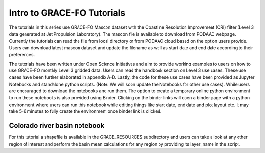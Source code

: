 ############################################################################################
Intro to GRACE-FO Tutorials
############################################################################################

The tutorials in this series use GRACE-FO Mascon dataset with the Coastline Resolution Improvement (CRI) filter (Level 3 data generated at Jet Propulsion Laboratory). The mascon file is available to download from PODAAC webpage. Currently the tutorials can read the file from local directory or from PODAAC cloud based on the option users provide. Users can download latest mascon dataset and update the filename as well as start date and end date according to their preferences.

The tutorials have been written under Open Science Initiatives and aim to provide working examples to users on how to use GRACE-FO  monthly Level 3 gridded data. Users can read the handbook section on Level 3 use cases. These use cases have been further elaborated in appendix A-D. Lastly, the code for these use cases have been provided as Jupyter Notebooks and standalone python scripts. (Note: We will soon update the Notebooks for other use cases). While users are encouraged to download the notebooks and run them. The option to create a temporary online python environment to run these notebooks is also provided using Binder. Clicking on the binder links will open a binder page with a python environment where users can run this notebook while editing things like start date, end date and plot layout etc. It may take 5-6 minutes to fully create the environment once binder link is clicked.   

Colorado river basin notebook
=======================================

For this tutorial a shapefile is available in the GRACE_RESOURCES subdirectory and users can take a look at any other region of interest and perform the basin mean calculations for any region by providing its layer_name in the script. 



